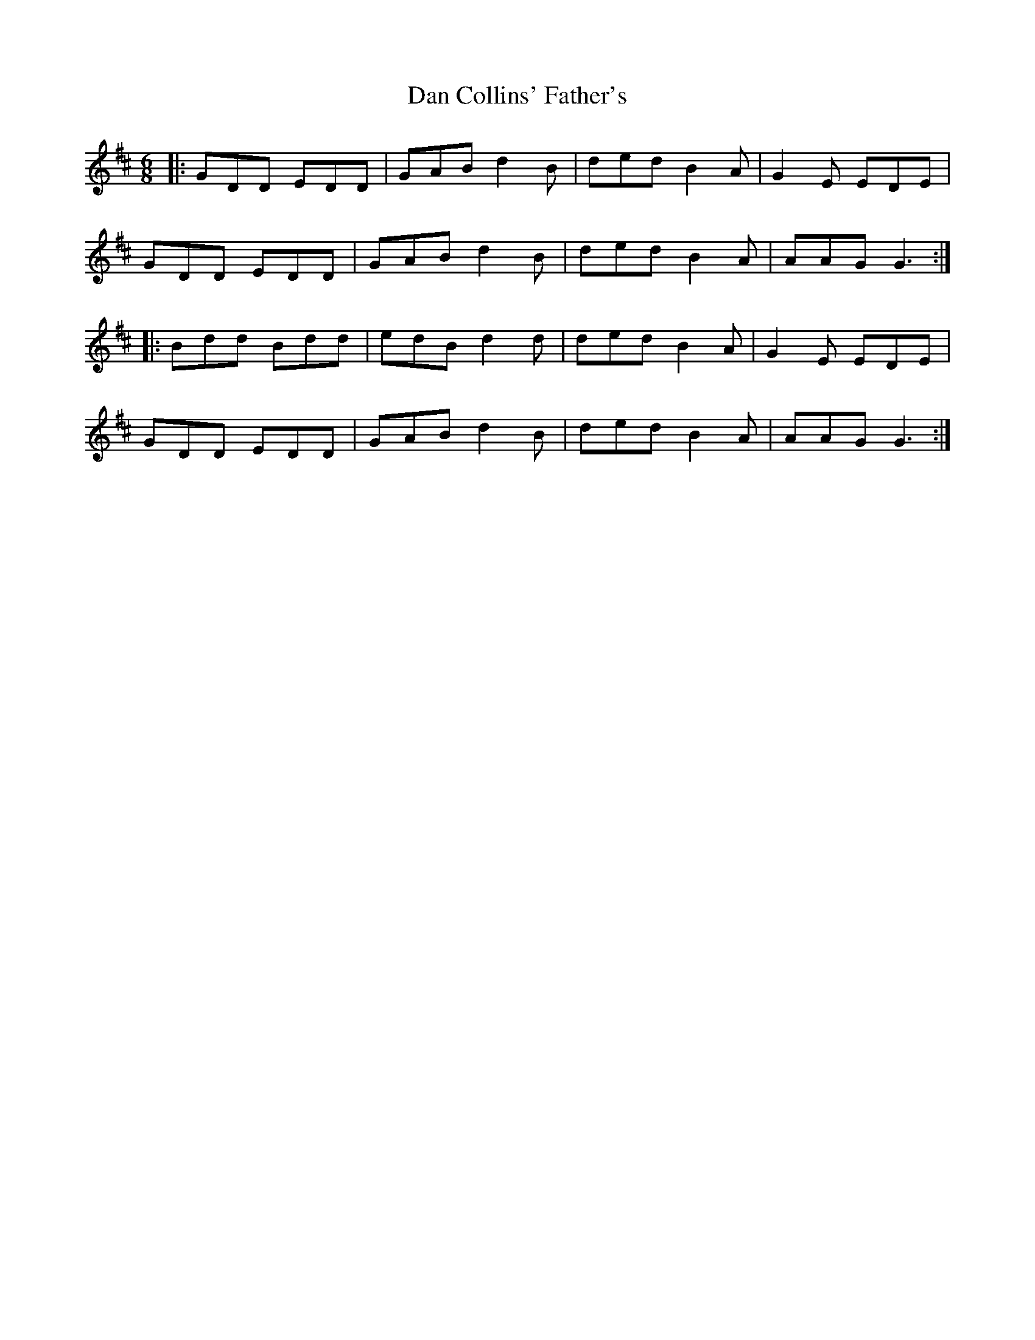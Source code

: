 X: 9231
T: Dan Collins' Father's
R: jig
M: 6/8
K: Dmajor
|:GDD EDD|GAB d2B|ded B2A|G2E EDE|
GDD EDD|GAB d2B|ded B2A|AAG G3:|
|:Bdd Bdd|edB d2d|ded B2A|G2E EDE|
GDD EDD|GAB d2B|ded B2A|AAG G3:|

